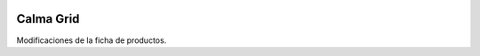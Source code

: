 .. image:: https://img.shields.io/badge/licence-AGPL--3-blue.svg
    :alt: License: AGPL-3

Calma Grid
==========

Modificaciones de la ficha de productos.

